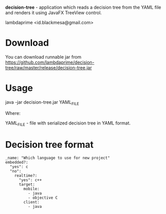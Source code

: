 
*decision-tree* - application which reads a decision tree from the YAML file and renders it using JavaFX TreeView control.

lambdaprime <id.blackmesa@gmail.com>

* Download

You can download runnable jar from https://github.com/lambdaprime/decision-tree/raw/master/release/decision-tree.jar

* Usage

java -jar decision-tree.jar YAML_FILE

Where: 

YAML_FILE - file with serialized decision tree in YAML format.

* Decision tree format

#+BEGIN_EXAMPLE
_name: "Which language to use for new project"
embedded?:
  "yes": c
  "no": 
    realtime?:
      "yes": c++
      target:
        mobile:
          - java
          - objective C
        client:
          - java
#+END_EXAMPLE
